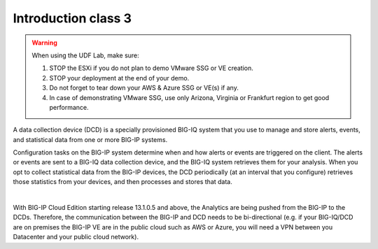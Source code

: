 Introduction class 3
====================

.. warning:: When using the UDF Lab, make sure:

  1. STOP the ESXi if you do not plan to demo VMware SSG or VE creation.
  2. STOP your deployment at the end of your demo.
  3. Do not forget to tear down your AWS & Azure SSG or VE(s) if any.
  4. In case of demonstrating VMware SSG, use only Arizona, Virginia or Frankfurt region to get good performance.

A data collection device (DCD) is a specially provisioned BIG-IQ system that you use to manage and store alerts,
events, and statistical data from one or more BIG-IP systems.

Configuration tasks on the BIG-IP system determine when and how alerts or events are triggered on the client. The
alerts or events are sent to a BIG-IQ data collection device, and the BIG-IQ system retrieves them for your analysis.
When you opt to collect statistical data from the BIG-IP devices, the DCD periodically (at an interval that you
configure) retrieves those statistics from your devices, and then processes and stores that data.

.. image:: pictures/img_intro_1.png
  :align: center
  :scale: 50%

|

With BIG-IP Cloud Edition starting release 13.1.0.5 and above, the Analytics are being pushed from the BIG-IP to the DCDs.
Therefore, the communication between the BIG-IP and DCD needs to be bi-directional (e.g. if your BIG-IQ/DCD are on premises
the BIG-IP VE are in the public cloud such as AWS or Azure, you will need a VPN between you Datacenter and your public cloud network).
